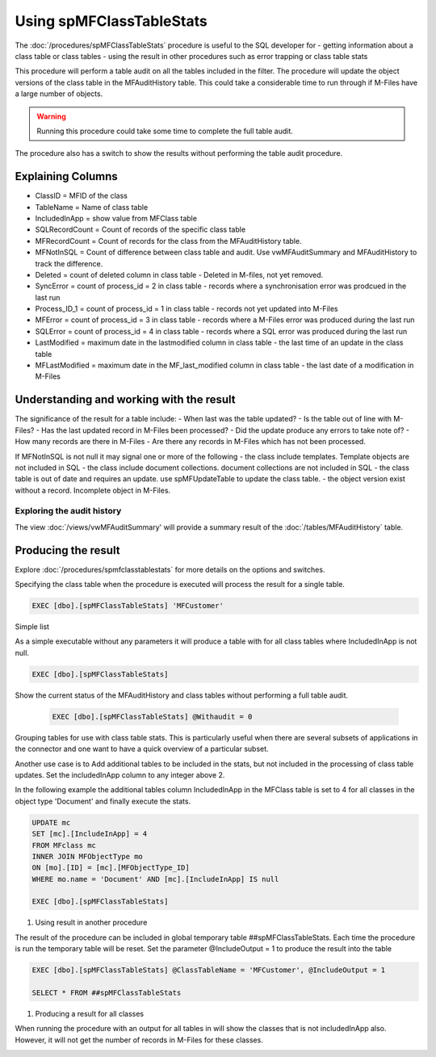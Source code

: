 =========================
Using spMFClassTableStats
=========================

The :doc:`/procedures/spMFClassTableStats` procedure is useful to the SQL developer for
-  getting information about a class table or class tables
-  using the result in other procedures such as error trapping or class table stats

This procedure will perform a table audit on all the tables included in the filter. The procedure will update the object versions of the class table in the MFAuditHistory table. This could take a considerable time to run through if M-Files have a large number of objects.

.. warning::
    Running this procedure could take some time to complete the full table audit.

The procedure also has a switch to show the results without performing the table audit procedure.

Explaining Columns
------------------

- ClassID = MFID of the class
- TableName = Name of class table
- IncludedInApp = show value from MFClass table
- SQLRecordCount = Count of records of the specific class table
- MFRecordCount = Count of records for the class from the MFAuditHistory table.
- MFNotInSQL = Count of difference between class table and audit. Use vwMFAuditSummary and MFAuditHistory to track the difference.
- Deleted = count of deleted column in class table - Deleted in M-files, not yet removed.
- SyncError = count of process_id = 2 in class table - records where a synchronisation error was prodcued in the last run
- Process_ID_1 = count of process_id = 1 in class table - records not yet updated into M-Files
- MFError = count of process_id = 3 in class table - records where a M-Files error was produced during the last run
- SQLError = count of process_id = 4 in class table - records where a SQL error was produced during the last run
- LastModified = maximum date in the lastmodified column in class table - the last time of an update in the class table
- MFLastModified = maximum date in the MF_last_modified column in class table - the last date of a modification in M-Files

Understanding and working with the result
-----------------------------------------

The significance of the result for a table include:
- When last was the table updated?
- Is the table out of line with M-Files?
- Has the last updated record in M-Files been processed?
- Did the update produce any errors to take note of?
- How many records are there in M-Files
- Are there any records in M-Files which has not been processed.

If MFNotInSQL is not null it may signal one or more of the following
- the class include templates.  Template objects are not included in SQL
- the class include document collections. document collections are not included in SQL
- the class table is out of date and requires an update. use spMFUpdateTable to update the class table.
- the object version exist without a record. Incomplete object in M-Files.

Exploring the audit history
~~~~~~~~~~~~~~~~~~~~~~~~~~~

The view :doc:`/views/vwMFAuditSummary' will provide a summary result of the :doc:`/tables/MFAuditHistory` table.

Producing the result
--------------------

Explore :doc:`/procedures/spmfclasstablestats` for more details on the options and switches.

Specifying the class table when the procedure is executed will process the result for a single table.

.. code:: sql

    EXEC [dbo].[spMFClassTableStats] 'MFCustomer'

Simple list

As a simple executable without any parameters it will produce a table with for all class tables where IncludedInApp is not null.

.. code:: sql

    EXEC [dbo].[spMFClassTableStats]

Show the current status of the MFAuditHistory and class tables without performing a full table audit.

    .. code:: sql

        EXEC [dbo].[spMFClassTableStats] @Withaudit = 0

|image0|

Grouping tables for use with class table stats.  This is particularly useful when there are several subsets of applications in the connector and one want to have a quick overview of a particular subset.

Another use case is to Add additional tables to be included in the stats, but not included in the processing of class table updates. Set the includedInApp column to any integer above 2.

In the following example the additional tables column IncludedInApp in the MFClass table is set to 4 for all classes in the object type 'Document' and finally execute the stats.

.. code:: sql

     UPDATE mc
     SET [mc].[IncludeInApp] = 4
     FROM MFclass mc
     INNER JOIN MFObjectType mo
     ON [mo].[ID] = [mc].[MFObjectType_ID]
     WHERE mo.name = 'Document' AND [mc].[IncludeInApp] IS null

     EXEC [dbo].[spMFClassTableStats]

|image1|

#. Using result in another procedure

The result of the procedure can be included in global temporary table ##spMFClassTableStats. Each time the procedure is run the temporary table will be reset.  Set the parameter @IncludeOutput  = 1 to produce the result into the table

.. code:: sql

    EXEC [dbo].[spMFClassTableStats] @ClassTableName = 'MFCustomer', @IncludeOutput = 1

    SELECT * FROM ##spMFClassTableStats

#. Producing a result for all classes

When running the procedure with an output for all tables in will show the classes that is not includedInApp also. However, it will not get the number of records in M-Files for these classes.

|image2|

.. |image0| image:: image0.png
.. |image1| image:: image1.png
.. |image2| image:: image2.png
